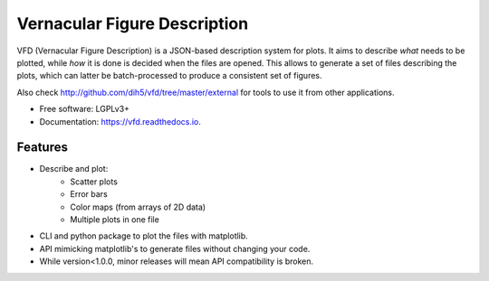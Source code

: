 =============================
Vernacular Figure Description
=============================


.. image:: https://img.shields.io/pypi/v/vfd.svg
        :target: https://pypi.python.org/pypi/vfd

.. image:: https://img.shields.io/travis/Dih5/vfd.svg
        :target: https://travis-ci.org/Dih5/vfd

.. image:: https://readthedocs.org/projects/vfd/badge/?version=latest
        :target: https://vfd.readthedocs.io/en/latest/?badge=latest
        :alt: Documentation Status




VFD (Vernacular Figure Description) is a JSON-based description system for plots. It aims to describe *what* needs to be
plotted, while *how* it is done is decided when the files are opened. This allows to generate a set of files describing
the plots, which can latter be batch-processed to produce a consistent set of figures.

.. image:: https://github.com/Dih5/vfd/raw/master/demo.png

Also check http://github.com/dih5/vfd/tree/master/external for tools to use it from other applications.


* Free software: LGPLv3+
* Documentation: https://vfd.readthedocs.io.


Features
--------
* Describe and plot:
    * Scatter plots
    * Error bars
    * Color maps (from arrays of 2D data)
    * Multiple plots in one file
* CLI and python package to plot the files with matplotlib.
* API mimicking matplotlib's to generate files without changing your code.
* While version<1.0.0, minor releases will mean API compatibility is broken.
